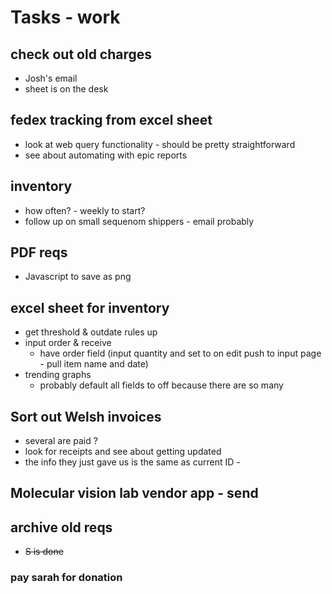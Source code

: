 * Tasks - work

** check out old charges
+ Josh's email
+ sheet is on the desk

** fedex tracking from excel sheet
+ look at web query functionality - should be pretty straightforward
+ see about automating with epic reports

** inventory
+ how often? - weekly to start?
+ follow up on small sequenom shippers - email probably


** PDF reqs
+ Javascript to save as png

** excel sheet for inventory
+ get threshold & outdate rules up
+ input order & receive
  + have order field (input quantity and set to on edit push to input page - pull item name and date)
+ trending graphs 
  + probably default all fields to off because there are so many
  
** Sort out Welsh invoices
+ several are paid ? 
+ look for receipts and see about getting updated
+ the info they just gave us is the same as current ID - 

** Molecular vision lab vendor app - send

** archive old reqs
+ +S is done+

*** pay sarah for donation
